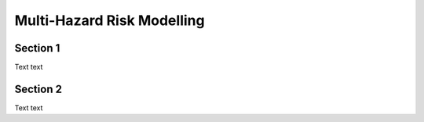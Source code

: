 Multi-Hazard Risk Modelling
===========================

.. _section 1:

Section 1
------------

Text text

Section 2
----------------

Text text

